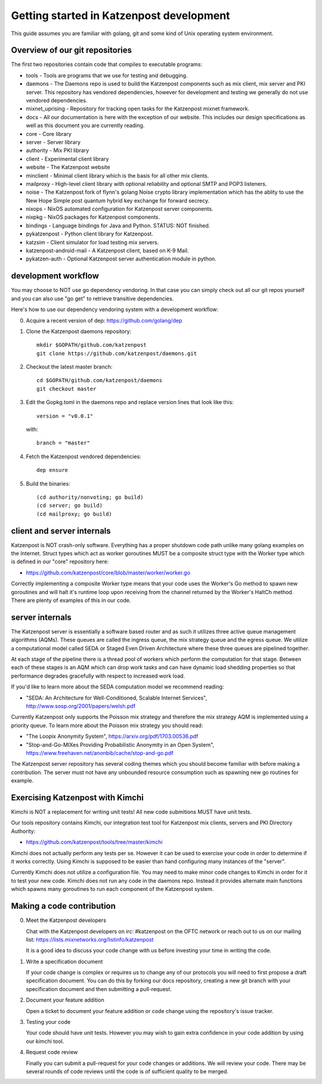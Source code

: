 
Getting started in Katzenpost development
=========================================

This guide assumes you are familiar with golang,
git and some kind of Unix operating system environment.


Overview of our git repositories
--------------------------------

The first two repositories contain code that compiles to
executable programs:

* tools - Tools are programs that we use for testing and debugging.

* daemons - The Daemons repo is used to build the Katzenpost
  components such as mix client, mix server and PKI server. This
  repository has vendored dependencies, however for development and
  testing we generally do not use vendored dependencies.

* mixnet_uprising - Repository for tracking open tasks for the
  Katzenpost mixnet framework.
  
* docs - All our documentation is here with the exception of our
  website. This includes our design specifications as well as this
  document you are currently reading.

* core - Core library

* server - Server library

* authority - Mix PKI library

* client - Experimental client library

* website - The Katzenpost website

* minclient - Minimal client library which is the basis for all
  other mix clients.

* mailproxy - High-level client library with optional reliability and
  optional SMTP and POP3 listeners.

* noise - The Katzenpost fork of flynn's golang Noise crypto library
  implementation which has the ablity to use the New Hope Simple
  post quantum hybrid key exchange for forward secrecy.

* nixops - NixOS automated configuration for Katzenpost server components.

* nixpkg - NixOS packages for Katzenpost components.

* bindings - Language bindings for Java and Python. STATUS: NOT finished.

* pykatzenpost - Python client library for Katzenpost.

* katzsim - Client simulator for load testing mix servers.

* katzenpost-android-mail - A Katzenpost client, based on K-9 Mail.

* pykatzen-auth - Optional Katzenpost server authentication module in python.


development workflow
--------------------

You may choose to NOT use go dependency vendoring. In that case you can
simply check out all our git repos yourself and you can also use "go get"
to retrieve transitive dependencies.

Here's how to use our dependency vendoring system with a development workflow:

0. Acquire a recent version of dep: https://github.com/golang/dep

1. Clone the Katzenpost daemons repository::

     mkdir $GOPATH/github.com/katzenpost
     git clone https://github.com/katzenpost/daemons.git

2. Checkout the latest master branch::

     cd $GOPATH/github.com/katzenpost/daemons
     git checkout master

3. Edit the Gopkg.toml in the daemons repo and
   replace version lines that look like this::

     version = "v0.0.1"

   with::

     branch = "master"

4. Fetch the Katzenpost vendored dependencies::

     dep ensure

5. Build the binaries::

     (cd authority/nonvoting; go build)
     (cd server; go build)
     (cd mailproxy; go build)


client and server internals
---------------------------

Katzenpost is NOT crash-only software. Everything has a proper
shutdown code path unlike many golang examples on the
Internet. Struct types which act as worker goroutines MUST be a
composite struct type with the Worker type which is defined in our
"core" repository here:

* https://github.com/katzenpost/core/blob/master/worker/worker.go

Correctly implementing a composite Worker type means that your
code uses the Worker's Go method to spawn new goroutines and will
halt it's runtime loop upon receiving from the channel returned
by the Worker's HaltCh method. There are plenty of examples of this
in our code.


server internals
----------------

The Katzenpost server is essentially a software based router and as
such it utilizes three active queue management algorithms
(AQMs). These queues are called the ingress queue, the mix strategy
queue and the egress queue. We utilize a computational model called
SEDA or Staged Even Driven Architecture where these three queues are
pipelined together.

At each stage of the pipeline there is a thread pool of workers which
perform the computation for that stage. Between each of these stages
is an AQM which can drop work tasks and can have dynamic load shedding
properties so that performance degrades gracefully with respect to
increased work load.

If you'd like to learn more about the SEDA computation model we
recommend reading:

* "SEDA: An Architecture for Well-Conditioned, Scalable Internet Services",
  http://www.sosp.org/2001/papers/welsh.pdf

Currently Katzenpost only supports the Poisson mix strategy and
therefore the mix strategy AQM is implemented using a priority
queue. To learn more about the Poisson mix strategy you should read:

* "The Loopix Anonymity System",
  https://arxiv.org/pdf/1703.00536.pdf

* "Stop-and-Go-MIXes Providing Probabilistic Anonymity in an Open System",
  https://www.freehaven.net/anonbib/cache/stop-and-go.pdf

The Katzenpost server repository has several coding themes which you
should become familiar with before making a contribution. The server
must not have any unbounded resource consumption such as spawning new
go routines for example.


Exercising Katzenpost with Kimchi
---------------------------------

Kimchi is NOT a replacement for writing unit tests!
All new code submitions MUST have unit tests.

Our tools repository contains Kimchi, our integration test tool
for Katzenpost mix clients, servers and PKI Directory Authority:

* https://github.com/katzenpost/tools/tree/master/kimchi

Kimchi does not actually perform any tests per se. However it can be
used to exercise your code in order to determine if it works
correctly. Using Kimchi is supposed to be easier than hand configuring
many instances of the "server".

Currently Kimchi does not utilize a configuration file. You may need
to make minor code changes to Kimchi in order for it to test your new
code. Kimchi does not run any code in the daemons repo. Instead it
provides alternate main functions which spawns many goroutines to
run each component of the Katzenpost system.


Making a code contribution
--------------------------

0. Meet the Katzenpost developers

   Chat with the Katzenpost developers on irc: #katzenpost on the OFTC
   network or reach out to us on our mailing list:
   https://lists.mixnetworks.org/listinfo/katzenpost

   It is a good idea to discuss your code change with us before
   investing your time in writing the code.

1. Write a specification document

   If your code change is complex or requires us to change any of our
   protocols you will need to first propose a draft specification
   document. You can do this by forking our docs repository, creating
   a new git branch with your specification document and then
   submitting a pull-request.

2. Document your feature addition

   Open a ticket to document your feature addition or code change using
   the repository's issue tracker.

3. Testing your code

   Your code should have unit tests. However you may wish to gain
   extra confidence in your code addition by using our kimchi tool.

4. Request code review

   Finally you can submit a pull-request for your code changes or
   additions. We will review your code. There may be several rounds
   of code reviews until the code is of sufficient quality to be
   merged.
